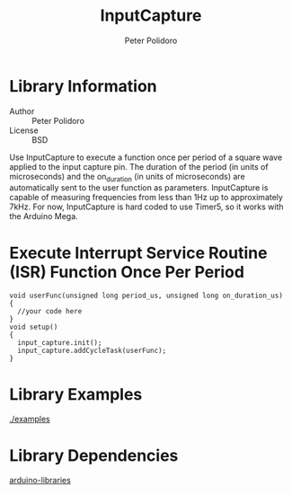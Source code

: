 #+TITLE: InputCapture
#+AUTHOR: Peter Polidoro
#+EMAIL: peter@polidoro.io

* Library Information
  - Author :: Peter Polidoro
  - License :: BSD

  Use InputCapture to execute a function once per period of a square
  wave applied to the input capture pin. The duration of the period (in
  units of microseconds) and the on_duration (in units of microseconds)
  are automatically sent to the user function as
  parameters. InputCapture is capable of measuring frequencies from less
  than 1Hz up to approximately 7kHz. For now, InputCapture is hard coded
  to use Timer5, so it works with the Arduino Mega.

* Execute Interrupt Service Routine (ISR) Function Once Per Period

  #+BEGIN_SRC C++
void userFunc(unsigned long period_us, unsigned long on_duration_us)
{
  //your code here
}
void setup()
{
  input_capture.init();
  input_capture.addCycleTask(userFunc);
}
  #+END_SRC

* Library Examples

  [[./examples]]

* Library Dependencies

  [[https://github.com/janelia-arduino/arduino-libraries][arduino-libraries]]
